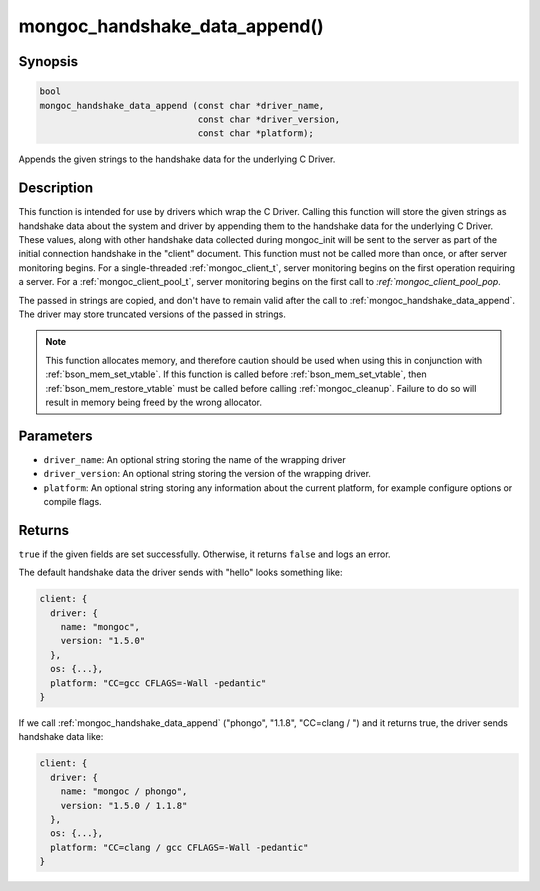 .. _mongoc_handshake_data_append

mongoc_handshake_data_append()
==============================

Synopsis
--------

.. code-block:: c

   bool
   mongoc_handshake_data_append (const char *driver_name,
                                 const char *driver_version,
                                 const char *platform);

Appends the given strings to the handshake data for the underlying C Driver.

Description
-----------

This function is intended for use by drivers which wrap the C Driver.
Calling this function will store the given strings as handshake data about
the system and driver by appending them to the handshake data for the
underlying C Driver. These values, along with other handshake data collected
during mongoc_init will be sent to the server as part of the initial
connection handshake in the "client" document. This function must not be
called more than once, or after server monitoring begins. For a single-threaded 
:ref:`mongoc_client_t`, server monitoring begins on the first operation 
requiring a server. For a :ref:`mongoc_client_pool_t`, server monitoring 
begins on the first call to `:ref:`mongoc_client_pool_pop`.

The passed in strings are copied, and don't have to remain valid after the
call to :ref:`mongoc_handshake_data_append`. The driver may store truncated
versions of the passed in strings.

.. note::
  This function allocates memory, and therefore caution should be used when
  using this in conjunction with :ref:`bson_mem_set_vtable`. If this function is
  called before :ref:`bson_mem_set_vtable`, then :ref:`bson_mem_restore_vtable` must be
  called before calling :ref:`mongoc_cleanup`. Failure to do so will result in
  memory being freed by the wrong allocator.

Parameters
----------

* ``driver_name``: An optional string storing the name of the wrapping driver
* ``driver_version``: An optional string storing the version of the wrapping driver.
* ``platform``: An optional string storing any information about the current platform, for example configure options or compile flags.

Returns
-------

``true`` if the given fields are set successfully. Otherwise, it returns ``false`` and logs an error.

The default handshake data the driver sends with "hello" looks something
like:

.. code-block:: c

 client: {
   driver: {
     name: "mongoc",
     version: "1.5.0"
   },
   os: {...},
   platform: "CC=gcc CFLAGS=-Wall -pedantic"
 }

If we call
:ref:`mongoc_handshake_data_append` ("phongo", "1.1.8", "CC=clang / ")
and it returns true, the driver sends handshake data like:

.. code-block:: c

 client: {
   driver: {
     name: "mongoc / phongo",
     version: "1.5.0 / 1.1.8"
   },
   os: {...},
   platform: "CC=clang / gcc CFLAGS=-Wall -pedantic"
 }


